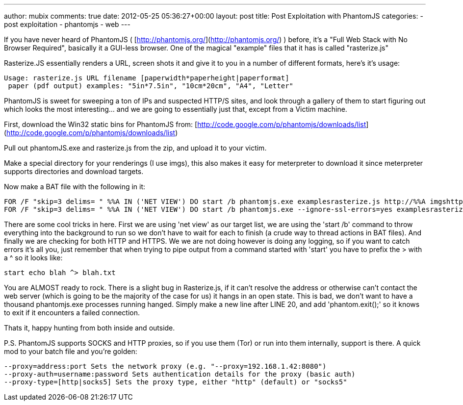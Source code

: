---
author: mubix
comments: true
date: 2012-05-25 05:36:27+00:00
layout: post
title: Post Exploitation with PhantomJS
categories:
- post exploitation
- phantomjs
- web
---

If you have never heard of PhantomJS ( [http://phantomjs.org/](http://phantomjs.org/) ) before, it's a "Full Web Stack with No Browser Required", basically it a GUI-less browser. One of the magical "example" files that it has is called "rasterize.js"

Rasterize.JS essentially renders a URL, screen shots it and give it to you in a number of different formats, here's it's usage:

```
Usage: rasterize.js URL filename [paperwidth*paperheight|paperformat]
 paper (pdf output) examples: "5in*7.5in", "10cm*20cm", "A4", "Letter"
```

PhantomJS is sweet for sweeping a ton of IPs and suspected HTTP/S sites, and look through a gallery of them to start figuring out which looks the most interesting… and we are going to essentially just that, except from a Victim machine.

First, download the Win32 static bins for PhantomJS from: [http://code.google.com/p/phantomjs/downloads/list](http://code.google.com/p/phantomjs/downloads/list)

Pull out phantomJS.exe and rasterize.js from the zip, and upload it to your victim.

Make a special directory for your renderings (I use imgs), this also makes it easy for meterpreter to download it since meterpreter supports directories and download targets.

Now make a BAT file with the following in it:

```
FOR /F "skip=3 delims= " %%A IN ('NET VIEW') DO start /b phantomjs.exe examplesrasterize.js http://%%A imgshttp_%%A.png
FOR /F "skip=3 delims= " %%A IN ('NET VIEW') DO start /b phantomjs.exe --ignore-ssl-errors=yes examplesrasterize.js https://%%A imgshttps_%%A.png
```


There are some cool tricks in here. First we are using 'net view' as our target list, we are using the 'start /b' command to throw everything into the background to run so we don't have to wait for each to finish (a crude way to thread actions in BAT files). And finally we are checking for both HTTP and HTTPS. We we are not doing however is doing any logging, so if you want to catch errors it's all you, just remember that when trying to pipe output from a command started with 'start' you have to prefix the > with a ^ so it looks like:

`start echo blah ^> blah.txt`

You are ALMOST ready to rock. There is a slight bug in Rasterize.js, if it can't resolve the address or otherwise can't contact the web server (which is going to be the majority of the case for us) it hangs in an open state. This is bad, we don't want to have a thousand phantomjs.exe processes running hanged. Simply make a new line after LINE 20, and add 'phantom.exit();' so it knows to exit if it encounters a failed connection.

Thats it, happy hunting from both inside and outside.

P.S. PhantomJS supports SOCKS and HTTP proxies, so if you use them (Tor) or run into them internally, support is there. A quick mod to your batch file and you're golden:

```
--proxy=address:port Sets the network proxy (e.g. "--proxy=192.168.1.42:8080")  
--proxy-auth=username:password Sets authentication details for the proxy (basic auth)  
--proxy-type=[http|socks5] Sets the proxy type, either "http" (default) or "socks5"
```
